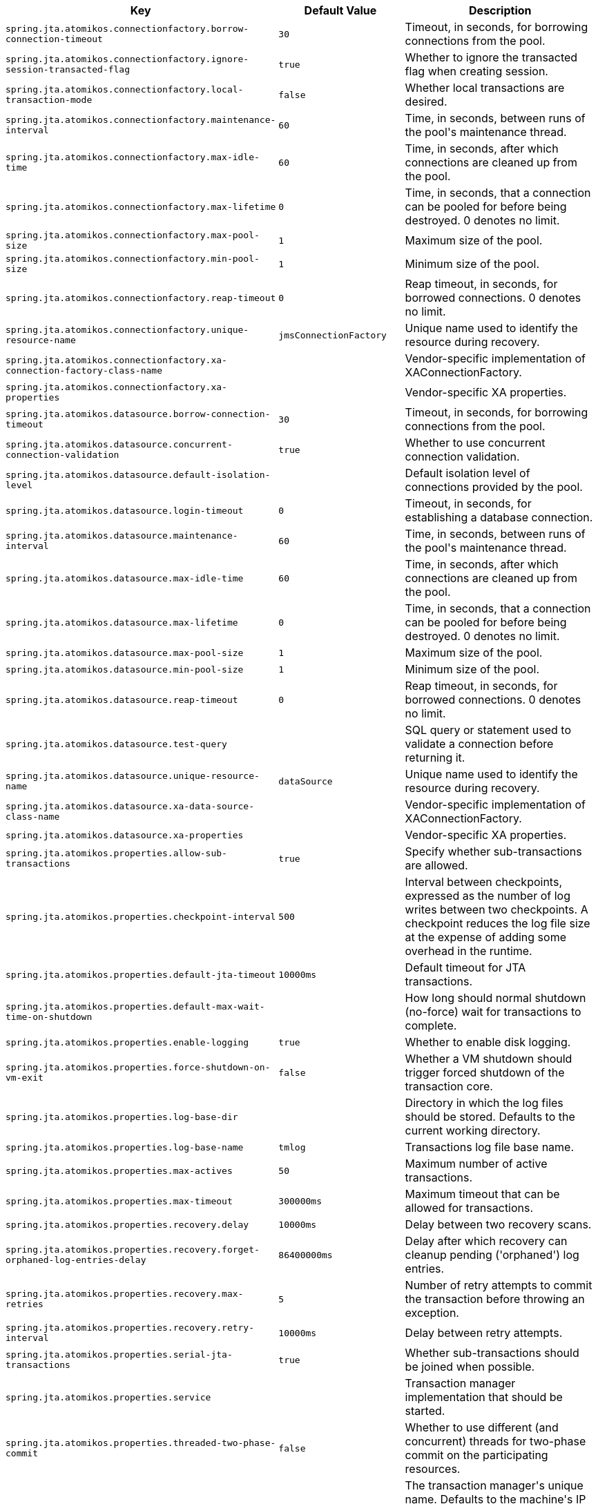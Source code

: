 [cols="1,1,2", options="header"]
|===
|Key|Default Value|Description

|`+spring.jta.atomikos.connectionfactory.borrow-connection-timeout+`
|`+30+`
|+++Timeout, in seconds, for borrowing connections from the pool.+++

|`+spring.jta.atomikos.connectionfactory.ignore-session-transacted-flag+`
|`+true+`
|+++Whether to ignore the transacted flag when creating session.+++

|`+spring.jta.atomikos.connectionfactory.local-transaction-mode+`
|`+false+`
|+++Whether local transactions are desired.+++

|`+spring.jta.atomikos.connectionfactory.maintenance-interval+`
|`+60+`
|+++Time, in seconds, between runs of the pool's maintenance thread.+++

|`+spring.jta.atomikos.connectionfactory.max-idle-time+`
|`+60+`
|+++Time, in seconds, after which connections are cleaned up from the pool.+++

|`+spring.jta.atomikos.connectionfactory.max-lifetime+`
|`+0+`
|+++Time, in seconds, that a connection can be pooled for before being destroyed. 0 denotes no limit.+++

|`+spring.jta.atomikos.connectionfactory.max-pool-size+`
|`+1+`
|+++Maximum size of the pool.+++

|`+spring.jta.atomikos.connectionfactory.min-pool-size+`
|`+1+`
|+++Minimum size of the pool.+++

|`+spring.jta.atomikos.connectionfactory.reap-timeout+`
|`+0+`
|+++Reap timeout, in seconds, for borrowed connections. 0 denotes no limit.+++

|`+spring.jta.atomikos.connectionfactory.unique-resource-name+`
|`+jmsConnectionFactory+`
|+++Unique name used to identify the resource during recovery.+++

|`+spring.jta.atomikos.connectionfactory.xa-connection-factory-class-name+`
|
|+++Vendor-specific implementation of XAConnectionFactory.+++

|`+spring.jta.atomikos.connectionfactory.xa-properties+`
|
|+++Vendor-specific XA properties.+++

|`+spring.jta.atomikos.datasource.borrow-connection-timeout+`
|`+30+`
|+++Timeout, in seconds, for borrowing connections from the pool.+++

|`+spring.jta.atomikos.datasource.concurrent-connection-validation+`
|`+true+`
|+++Whether to use concurrent connection validation.+++

|`+spring.jta.atomikos.datasource.default-isolation-level+`
|
|+++Default isolation level of connections provided by the pool.+++

|`+spring.jta.atomikos.datasource.login-timeout+`
|`+0+`
|+++Timeout, in seconds, for establishing a database connection.+++

|`+spring.jta.atomikos.datasource.maintenance-interval+`
|`+60+`
|+++Time, in seconds, between runs of the pool's maintenance thread.+++

|`+spring.jta.atomikos.datasource.max-idle-time+`
|`+60+`
|+++Time, in seconds, after which connections are cleaned up from the pool.+++

|`+spring.jta.atomikos.datasource.max-lifetime+`
|`+0+`
|+++Time, in seconds, that a connection can be pooled for before being destroyed. 0 denotes no limit.+++

|`+spring.jta.atomikos.datasource.max-pool-size+`
|`+1+`
|+++Maximum size of the pool.+++

|`+spring.jta.atomikos.datasource.min-pool-size+`
|`+1+`
|+++Minimum size of the pool.+++

|`+spring.jta.atomikos.datasource.reap-timeout+`
|`+0+`
|+++Reap timeout, in seconds, for borrowed connections. 0 denotes no limit.+++

|`+spring.jta.atomikos.datasource.test-query+`
|
|+++SQL query or statement used to validate a connection before returning it.+++

|`+spring.jta.atomikos.datasource.unique-resource-name+`
|`+dataSource+`
|+++Unique name used to identify the resource during recovery.+++

|`+spring.jta.atomikos.datasource.xa-data-source-class-name+`
|
|+++Vendor-specific implementation of XAConnectionFactory.+++

|`+spring.jta.atomikos.datasource.xa-properties+`
|
|+++Vendor-specific XA properties.+++

|`+spring.jta.atomikos.properties.allow-sub-transactions+`
|`+true+`
|+++Specify whether sub-transactions are allowed.+++

|`+spring.jta.atomikos.properties.checkpoint-interval+`
|`+500+`
|+++Interval between checkpoints, expressed as the number of log writes between two checkpoints. A checkpoint reduces the log file size at the expense of adding some overhead in the runtime.+++

|`+spring.jta.atomikos.properties.default-jta-timeout+`
|`+10000ms+`
|+++Default timeout for JTA transactions.+++

|`+spring.jta.atomikos.properties.default-max-wait-time-on-shutdown+`
|
|+++How long should normal shutdown (no-force) wait for transactions to complete.+++

|`+spring.jta.atomikos.properties.enable-logging+`
|`+true+`
|+++Whether to enable disk logging.+++

|`+spring.jta.atomikos.properties.force-shutdown-on-vm-exit+`
|`+false+`
|+++Whether a VM shutdown should trigger forced shutdown of the transaction core.+++

|`+spring.jta.atomikos.properties.log-base-dir+`
|
|+++Directory in which the log files should be stored. Defaults to the current working directory.+++

|`+spring.jta.atomikos.properties.log-base-name+`
|`+tmlog+`
|+++Transactions log file base name.+++

|`+spring.jta.atomikos.properties.max-actives+`
|`+50+`
|+++Maximum number of active transactions.+++

|`+spring.jta.atomikos.properties.max-timeout+`
|`+300000ms+`
|+++Maximum timeout that can be allowed for transactions.+++

|`+spring.jta.atomikos.properties.recovery.delay+`
|`+10000ms+`
|+++Delay between two recovery scans.+++

|`+spring.jta.atomikos.properties.recovery.forget-orphaned-log-entries-delay+`
|`+86400000ms+`
|+++Delay after which recovery can cleanup pending ('orphaned') log entries.+++

|`+spring.jta.atomikos.properties.recovery.max-retries+`
|`+5+`
|+++Number of retry attempts to commit the transaction before throwing an exception.+++

|`+spring.jta.atomikos.properties.recovery.retry-interval+`
|`+10000ms+`
|+++Delay between retry attempts.+++

|`+spring.jta.atomikos.properties.serial-jta-transactions+`
|`+true+`
|+++Whether sub-transactions should be joined when possible.+++

|`+spring.jta.atomikos.properties.service+`
|
|+++Transaction manager implementation that should be started.+++

|`+spring.jta.atomikos.properties.threaded-two-phase-commit+`
|`+false+`
|+++Whether to use different (and concurrent) threads for two-phase commit on the participating resources.+++

|`+spring.jta.atomikos.properties.transaction-manager-unique-name+`
|
|+++The transaction manager's unique name. Defaults to the machine's IP address. If you plan to run more than one transaction manager against one database you must set this property to a unique value.+++

|`+spring.jta.bitronix.connectionfactory.acquire-increment+`
|`+1+`
|+++Number of connections to create when growing the pool.+++

|`+spring.jta.bitronix.connectionfactory.acquisition-interval+`
|`+1+`
|+++Time, in seconds, to wait before trying to acquire a connection again after an invalid connection was acquired.+++

|`+spring.jta.bitronix.connectionfactory.acquisition-timeout+`
|`+30+`
|+++Timeout, in seconds, for acquiring connections from the pool.+++

|`+spring.jta.bitronix.connectionfactory.allow-local-transactions+`
|`+false+`
|+++Whether the transaction manager should allow mixing XA and non-XA transactions.+++

|`+spring.jta.bitronix.connectionfactory.apply-transaction-timeout+`
|`+false+`
|+++Whether the transaction timeout should be set on the XAResource when it is enlisted.+++

|`+spring.jta.bitronix.connectionfactory.automatic-enlisting-enabled+`
|`+true+`
|+++Whether resources should be enlisted and delisted automatically.+++

|`+spring.jta.bitronix.connectionfactory.cache-producers-consumers+`
|`+true+`
|+++Whether producers and consumers should be cached.+++

|`+spring.jta.bitronix.connectionfactory.class-name+`
|
|+++Underlying implementation class name of the XA resource.+++

|`+spring.jta.bitronix.connectionfactory.defer-connection-release+`
|`+true+`
|+++Whether the provider can run many transactions on the same connection and supports transaction interleaving.+++

|`+spring.jta.bitronix.connectionfactory.disabled+`
|`+false+`
|+++Whether this resource is disabled, meaning it's temporarily forbidden to acquire a connection from its pool.+++

|`+spring.jta.bitronix.connectionfactory.driver-properties+`
|
|+++Properties that should be set on the underlying implementation.+++

|`+spring.jta.bitronix.connectionfactory.failed+`
|
|

|`+spring.jta.bitronix.connectionfactory.ignore-recovery-failures+`
|`+false+`
|+++Whether recovery failures should be ignored.+++

|`+spring.jta.bitronix.connectionfactory.max-idle-time+`
|`+60+`
|+++Time, in seconds, after which connections are cleaned up from the pool.+++

|`+spring.jta.bitronix.connectionfactory.max-pool-size+`
|`+0+`
|+++Maximum size of the pool. 0 denotes no limit.+++

|`+spring.jta.bitronix.connectionfactory.min-pool-size+`
|`+0+`
|+++Minimum size of the pool.+++

|`+spring.jta.bitronix.connectionfactory.password+`
|
|+++Password to use to connect to the JMS provider.+++

|`+spring.jta.bitronix.connectionfactory.share-transaction-connections+`
|`+false+`
|+++Whether connections in the ACCESSIBLE state can be shared within the context of a transaction.+++

|`+spring.jta.bitronix.connectionfactory.test-connections+`
|`+false+`
|+++Whether connections should be tested when acquired from the pool.+++

|`+spring.jta.bitronix.connectionfactory.two-pc-ordering-position+`
|`+1+`
|+++Position that this resource should take during two-phase commit (always first is Integer.MIN_VALUE, always last is Integer.MAX_VALUE).+++

|`+spring.jta.bitronix.connectionfactory.unique-name+`
|`+jmsConnectionFactory+`
|+++Unique name used to identify the resource during recovery.+++

|`+spring.jta.bitronix.connectionfactory.use-tm-join+`
|`+true+`
|+++Whether TMJOIN should be used when starting XAResources.+++

|`+spring.jta.bitronix.connectionfactory.user+`
|
|+++User to use to connect to the JMS provider.+++

|`+spring.jta.bitronix.datasource.acquire-increment+`
|`+1+`
|+++Number of connections to create when growing the pool.+++

|`+spring.jta.bitronix.datasource.acquisition-interval+`
|`+1+`
|+++Time, in seconds, to wait before trying to acquire a connection again after an invalid connection was acquired.+++

|`+spring.jta.bitronix.datasource.acquisition-timeout+`
|`+30+`
|+++Timeout, in seconds, for acquiring connections from the pool.+++

|`+spring.jta.bitronix.datasource.allow-local-transactions+`
|`+false+`
|+++Whether the transaction manager should allow mixing XA and non-XA transactions.+++

|`+spring.jta.bitronix.datasource.apply-transaction-timeout+`
|`+false+`
|+++Whether the transaction timeout should be set on the XAResource when it is enlisted.+++

|`+spring.jta.bitronix.datasource.automatic-enlisting-enabled+`
|`+true+`
|+++Whether resources should be enlisted and delisted automatically.+++

|`+spring.jta.bitronix.datasource.class-name+`
|
|+++Underlying implementation class name of the XA resource.+++

|`+spring.jta.bitronix.datasource.cursor-holdability+`
|
|+++Default cursor holdability for connections.+++

|`+spring.jta.bitronix.datasource.defer-connection-release+`
|`+true+`
|+++Whether the database can run many transactions on the same connection and supports transaction interleaving.+++

|`+spring.jta.bitronix.datasource.disabled+`
|`+false+`
|+++Whether this resource is disabled, meaning it's temporarily forbidden to acquire a connection from its pool.+++

|`+spring.jta.bitronix.datasource.driver-properties+`
|
|+++Properties that should be set on the underlying implementation.+++

|`+spring.jta.bitronix.datasource.enable-jdbc4-connection-test+`
|`+false+`
|+++Whether Connection.isValid() is called when acquiring a connection from the pool.+++

|`+spring.jta.bitronix.datasource.failed+`
|
|

|`+spring.jta.bitronix.datasource.ignore-recovery-failures+`
|`+false+`
|+++Whether recovery failures should be ignored.+++

|`+spring.jta.bitronix.datasource.isolation-level+`
|
|+++Default isolation level for connections.+++

|`+spring.jta.bitronix.datasource.local-auto-commit+`
|
|+++Default auto-commit mode for local transactions.+++

|`+spring.jta.bitronix.datasource.login-timeout+`
|
|+++Timeout, in seconds, for establishing a database connection.+++

|`+spring.jta.bitronix.datasource.max-idle-time+`
|`+60+`
|+++Time, in seconds, after which connections are cleaned up from the pool.+++

|`+spring.jta.bitronix.datasource.max-pool-size+`
|`+0+`
|+++Maximum size of the pool. 0 denotes no limit.+++

|`+spring.jta.bitronix.datasource.min-pool-size+`
|`+0+`
|+++Minimum size of the pool.+++

|`+spring.jta.bitronix.datasource.prepared-statement-cache-size+`
|`+0+`
|+++Target size of the prepared statement cache. 0 disables the cache.+++

|`+spring.jta.bitronix.datasource.share-transaction-connections+`
|`+false+`
|+++Whether connections in the ACCESSIBLE state can be shared within the context of a transaction.+++

|`+spring.jta.bitronix.datasource.test-query+`
|
|+++SQL query or statement used to validate a connection before returning it.+++

|`+spring.jta.bitronix.datasource.two-pc-ordering-position+`
|`+1+`
|+++Position that this resource should take during two-phase commit (always first is Integer.MIN_VALUE, and always last is Integer.MAX_VALUE).+++

|`+spring.jta.bitronix.datasource.unique-name+`
|`+dataSource+`
|+++Unique name used to identify the resource during recovery.+++

|`+spring.jta.bitronix.datasource.use-tm-join+`
|`+true+`
|+++Whether TMJOIN should be used when starting XAResources.+++

|`+spring.jta.enabled+`
|`+true+`
|+++Whether to enable JTA support.+++

|`+spring.jta.log-dir+`
|
|+++Transaction logs directory.+++

|`+spring.jta.transaction-manager-id+`
|
|+++Transaction manager unique identifier.+++

|`+spring.transaction.default-timeout+`
|
|+++Default transaction timeout. If a duration suffix is not specified, seconds will be used.+++

|`+spring.transaction.rollback-on-commit-failure+`
|
|+++Whether to roll back on commit failures.+++

|===
